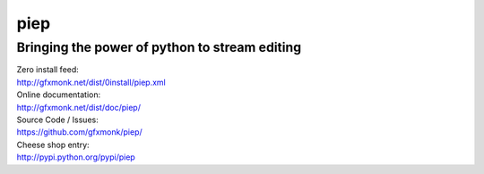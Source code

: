 piep
====

Bringing the power of python to stream editing
----------------------------------------------

| Zero install feed:
| http://gfxmonk.net/dist/0install/piep.xml

| Online documentation:
| http://gfxmonk.net/dist/doc/piep/

| Source Code / Issues:
| https://github.com/gfxmonk/piep/

| Cheese shop entry:
| http://pypi.python.org/pypi/piep
